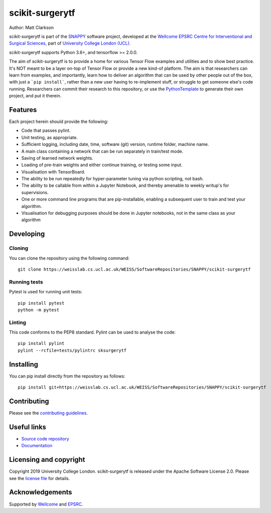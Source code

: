 scikit-surgerytf
===============================

.. image:: https://weisslab.cs.ucl.ac.uk/WEISS/SoftwareRepositories/SNAPPY/scikit-surgerytf/raw/master/project-icon.png
   :height: 128px
   :width: 128px
   :target: https://weisslab.cs.ucl.ac.uk/WEISS/SoftwareRepositories/SNAPPY/scikit-surgerytf
   :alt: Logo

.. image:: https://weisslab.cs.ucl.ac.uk/WEISS/SoftwareRepositories/SNAPPY/scikit-surgerytf/badges/master/build.svg
   :target: https://weisslab.cs.ucl.ac.uk/WEISS/SoftwareRepositories/SNAPPY/scikit-surgerytf/pipelines
   :alt: GitLab-CI test status

.. image:: https://weisslab.cs.ucl.ac.uk/WEISS/SoftwareRepositories/SNAPPY/scikit-surgerytf/badges/master/coverage.svg
    :target: https://weisslab.cs.ucl.ac.uk/WEISS/SoftwareRepositories/SNAPPY/scikit-surgerytf/commits/master
    :alt: Test coverage

.. image:: https://readthedocs.org/projects/scikit-surgerytf/badge/?version=latest
    :target: http://scikit-surgerytf.readthedocs.io/en/latest/?badge=latest
    :alt: Documentation Status


Author: Matt Clarkson

scikit-surgerytf is part of the `SNAPPY`_ software project, developed at the `Wellcome EPSRC Centre for Interventional and Surgical Sciences`_, part of `University College London (UCL)`_.

scikit-surgerytf supports Python 3.6+, and tensorflow >= 2.0.0.

The aim of scikit-surgerytf is to provide a home for various Tensor Flow examples and
utilities and to show best practice. It's NOT meant to be a layer on-top of Tensor Flow
or provide a new kind-of platform. The aim is that researchers can learn from examples,
and importantly, learn how to deliver an algorithm that can be used by other people
out of the box, with just a ```pip install```, rather than a new user having to
re-implement stuff, or struggle to get someone else's code running. Researchers
can commit their research to this repository, or use the `PythonTemplate`_ to
generate their own project, and put it therein.

Features
----------

Each project herein should provide the following:

* Code that passes pylint.
* Unit testing, as appropriate.
* Sufficient logging, including date, time, software (git) version, runtime folder, machine name.
* A main class containing a network that can be run separately in train/test mode.
* Saving of learned network weights.
* Loading of pre-train weights and either continue training, or testing some input.
* Visualisation with TensorBoard.
* The ability to be run repeatedly for hyper-parameter tuning via python scripting, not bash.
* The ability to be callable from within a Jupyter Notebook, and thereby amenable to weekly writup's for supervisions.
* One or more command line programs that are pip-installable, enabling a subsequent user to train and test your algorithm.
* Visualisation for debugging purposes should be done in Jupyter notebooks, not in the same class as your algorithm


Developing
----------

Cloning
^^^^^^^

You can clone the repository using the following command:

::

    git clone https://weisslab.cs.ucl.ac.uk/WEISS/SoftwareRepositories/SNAPPY/scikit-surgerytf


Running tests
^^^^^^^^^^^^^
Pytest is used for running unit tests:
::

    pip install pytest
    python -m pytest


Linting
^^^^^^^

This code conforms to the PEP8 standard. Pylint can be used to analyse the code:

::

    pip install pylint
    pylint --rcfile=tests/pylintrc sksurgerytf


Installing
----------

You can pip install directly from the repository as follows:

::

    pip install git+https://weisslab.cs.ucl.ac.uk/WEISS/SoftwareRepositories/SNAPPY/scikit-surgerytf



Contributing
----------

Please see the `contributing guidelines`_.


Useful links
----------

* `Source code repository`_
* `Documentation`_


Licensing and copyright
-----------------------

Copyright 2019 University College London.
scikit-surgerytf is released under the Apache Software License 2.0. Please see the `license file`_ for details.


Acknowledgements
----------------

Supported by `Wellcome`_ and `EPSRC`_.


.. _`Wellcome EPSRC Centre for Interventional and Surgical Sciences`: http://www.ucl.ac.uk/weiss
.. _`source code repository`: https://weisslab.cs.ucl.ac.uk/WEISS/SoftwareRepositories/SNAPPY/scikit-surgerytf
.. _`Documentation`: https://scikit-surgerytf.readthedocs.io
.. _`SNAPPY`: https://weisslab.cs.ucl.ac.uk/WEISS/PlatformManagement/SNAPPY/wikis/home
.. _`University College London (UCL)`: http://www.ucl.ac.uk/
.. _`Wellcome`: https://wellcome.ac.uk/
.. _`EPSRC`: https://www.epsrc.ac.uk/
.. _`contributing guidelines`: https://weisslab.cs.ucl.ac.uk/WEISS/SoftwareRepositories/SNAPPY/scikit-surgerytf/blob/master/CONTRIBUTING.rst
.. _`license file`: https://weisslab.cs.ucl.ac.uk/WEISS/SoftwareRepositories/SNAPPY/scikit-surgerytf/blob/master/LICENSE
.. _`PythonTemplate`: https://weisslab.cs.ucl.ac.uk/WEISS/SoftwareRepositories/PythonTemplate